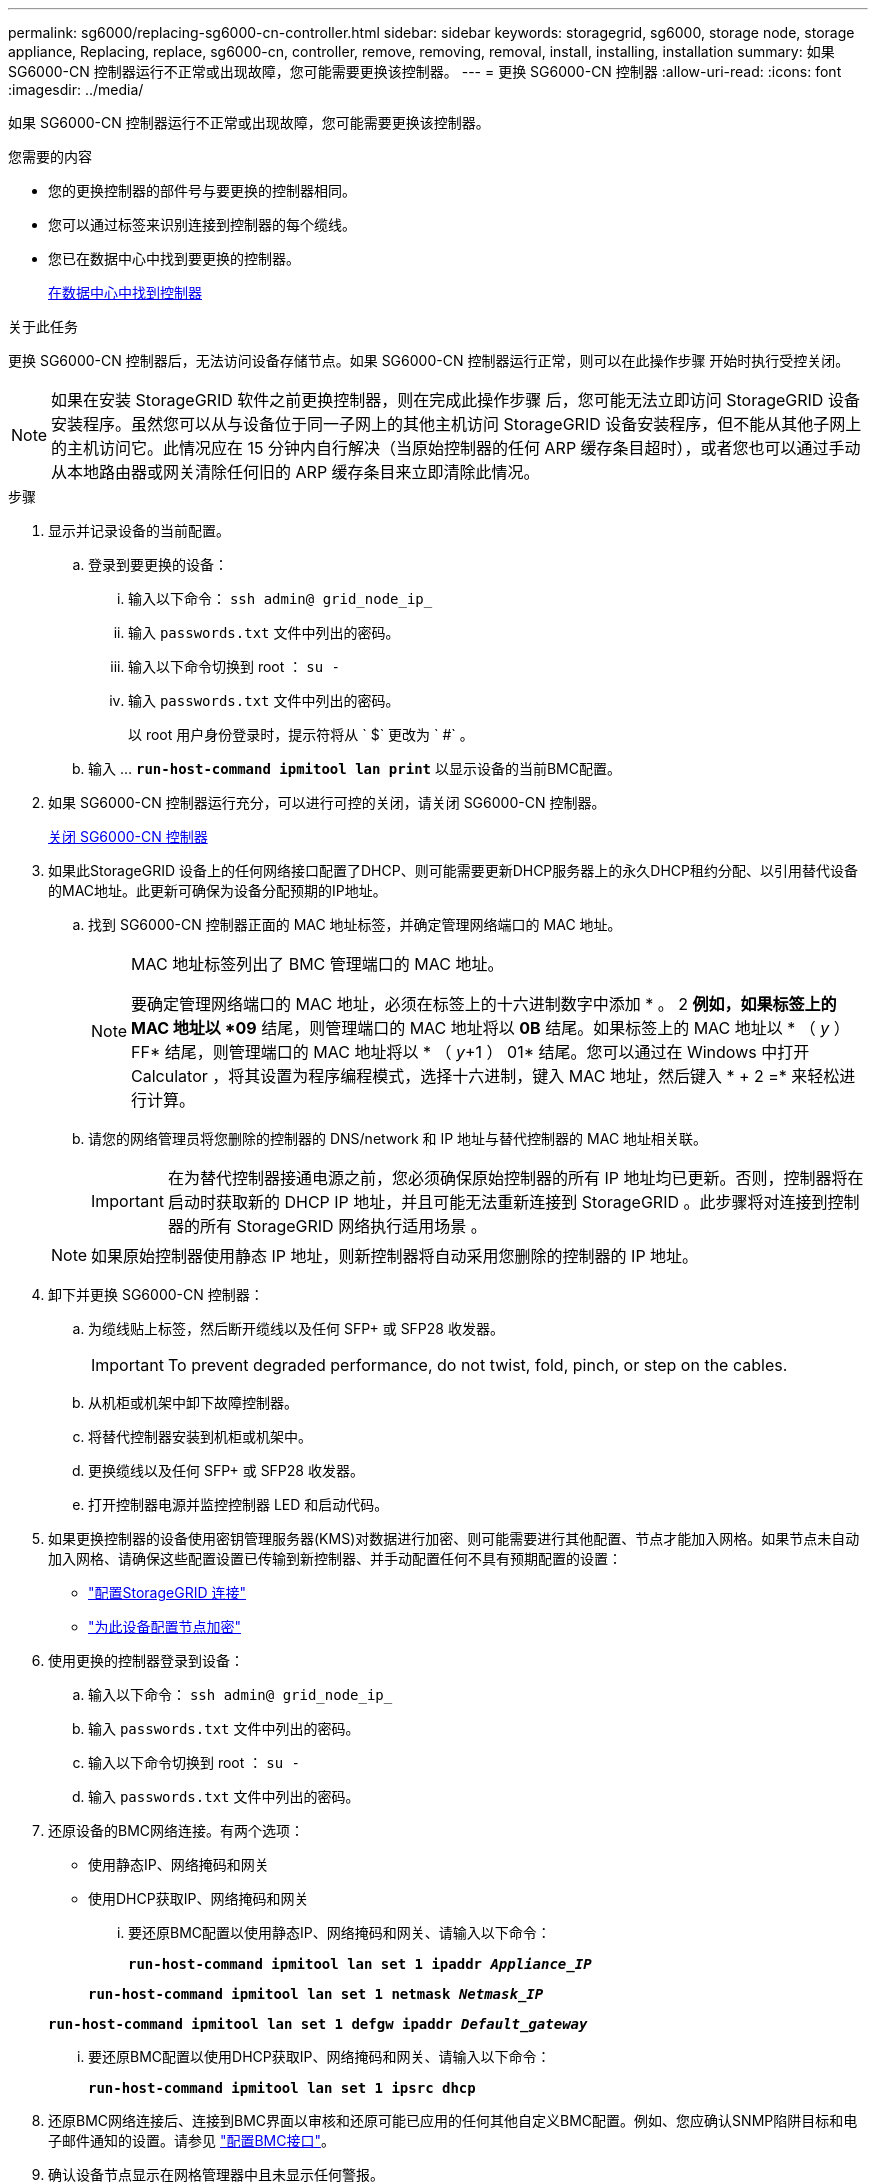 ---
permalink: sg6000/replacing-sg6000-cn-controller.html 
sidebar: sidebar 
keywords: storagegrid, sg6000, storage node, storage appliance, Replacing, replace, sg6000-cn, controller, remove, removing, removal, install, installing, installation 
summary: 如果 SG6000-CN 控制器运行不正常或出现故障，您可能需要更换该控制器。 
---
= 更换 SG6000-CN 控制器
:allow-uri-read: 
:icons: font
:imagesdir: ../media/


[role="lead"]
如果 SG6000-CN 控制器运行不正常或出现故障，您可能需要更换该控制器。

.您需要的内容
* 您的更换控制器的部件号与要更换的控制器相同。
* 您可以通过标签来识别连接到控制器的每个缆线。
* 您已在数据中心中找到要更换的控制器。
+
xref:locating-controller-in-data-center.adoc[在数据中心中找到控制器]



.关于此任务
更换 SG6000-CN 控制器后，无法访问设备存储节点。如果 SG6000-CN 控制器运行正常，则可以在此操作步骤 开始时执行受控关闭。


NOTE: 如果在安装 StorageGRID 软件之前更换控制器，则在完成此操作步骤 后，您可能无法立即访问 StorageGRID 设备安装程序。虽然您可以从与设备位于同一子网上的其他主机访问 StorageGRID 设备安装程序，但不能从其他子网上的主机访问它。此情况应在 15 分钟内自行解决（当原始控制器的任何 ARP 缓存条目超时），或者您也可以通过手动从本地路由器或网关清除任何旧的 ARP 缓存条目来立即清除此情况。

.步骤
. 显示并记录设备的当前配置。
+
.. 登录到要更换的设备：
+
... 输入以下命令： `ssh admin@ grid_node_ip_`
... 输入 `passwords.txt` 文件中列出的密码。
... 输入以下命令切换到 root ： `su -`
... 输入 `passwords.txt` 文件中列出的密码。
+
以 root 用户身份登录时，提示符将从 ` $` 更改为 ` #` 。



.. 输入 ... `*run-host-command ipmitool lan print*` 以显示设备的当前BMC配置。


. 如果 SG6000-CN 控制器运行充分，可以进行可控的关闭，请关闭 SG6000-CN 控制器。
+
xref:shutting-down-sg6000-cn-controller.adoc[关闭 SG6000-CN 控制器]

. 如果此StorageGRID 设备上的任何网络接口配置了DHCP、则可能需要更新DHCP服务器上的永久DHCP租约分配、以引用替代设备的MAC地址。此更新可确保为设备分配预期的IP地址。
+
.. 找到 SG6000-CN 控制器正面的 MAC 地址标签，并确定管理网络端口的 MAC 地址。
+
[NOTE]
====
MAC 地址标签列出了 BMC 管理端口的 MAC 地址。

要确定管理网络端口的 MAC 地址，必须在标签上的十六进制数字中添加 * 。 2 *例如，如果标签上的 MAC 地址以 *09* 结尾，则管理端口的 MAC 地址将以 *0B* 结尾。如果标签上的 MAC 地址以 * （ _y_ ） FF* 结尾，则管理端口的 MAC 地址将以 * （ _y_+1 ） 01* 结尾。您可以通过在 Windows 中打开 Calculator ，将其设置为程序编程模式，选择十六进制，键入 MAC 地址，然后键入 * + 2 =* 来轻松进行计算。

====
.. 请您的网络管理员将您删除的控制器的 DNS/network 和 IP 地址与替代控制器的 MAC 地址相关联。
+

IMPORTANT: 在为替代控制器接通电源之前，您必须确保原始控制器的所有 IP 地址均已更新。否则，控制器将在启动时获取新的 DHCP IP 地址，并且可能无法重新连接到 StorageGRID 。此步骤将对连接到控制器的所有 StorageGRID 网络执行适用场景 。

+

NOTE: 如果原始控制器使用静态 IP 地址，则新控制器将自动采用您删除的控制器的 IP 地址。



. 卸下并更换 SG6000-CN 控制器：
+
.. 为缆线贴上标签，然后断开缆线以及任何 SFP+ 或 SFP28 收发器。
+

IMPORTANT: To prevent degraded performance, do not twist, fold, pinch, or step on the cables.

.. 从机柜或机架中卸下故障控制器。
.. 将替代控制器安装到机柜或机架中。
.. 更换缆线以及任何 SFP+ 或 SFP28 收发器。
.. 打开控制器电源并监控控制器 LED 和启动代码。


. 如果更换控制器的设备使用密钥管理服务器(KMS)对数据进行加密、则可能需要进行其他配置、节点才能加入网格。如果节点未自动加入网格、请确保这些配置设置已传输到新控制器、并手动配置任何不具有预期配置的设置：
+
** link:../sg6000/configuring-storagegrid-connections.html["配置StorageGRID 连接"]
** link:../admin/kms-overview-of-kms-and-appliance-configuration.html#set-up-the-appliance["为此设备配置节点加密"]


. 使用更换的控制器登录到设备：
+
.. 输入以下命令： `ssh admin@ grid_node_ip_`
.. 输入 `passwords.txt` 文件中列出的密码。
.. 输入以下命令切换到 root ： `su -`
.. 输入 `passwords.txt` 文件中列出的密码。


. 还原设备的BMC网络连接。有两个选项：
+
** 使用静态IP、网络掩码和网关
** 使用DHCP获取IP、网络掩码和网关
+
... 要还原BMC配置以使用静态IP、网络掩码和网关、请输入以下命令：
+
`*run-host-command ipmitool lan set 1 ipaddr _Appliance_IP_*`

+
`*run-host-command ipmitool lan set 1 netmask _Netmask_IP_*`

+
`*run-host-command ipmitool lan set 1 defgw ipaddr _Default_gateway_*`

... 要还原BMC配置以使用DHCP获取IP、网络掩码和网关、请输入以下命令：
+
`*run-host-command ipmitool lan set 1 ipsrc dhcp*`





. 还原BMC网络连接后、连接到BMC界面以审核和还原可能已应用的任何其他自定义BMC配置。例如、您应确认SNMP陷阱目标和电子邮件通知的设置。请参见 link:configuring-bmc-interface-sg6000.html["配置BMC接口"]。
. 确认设备节点显示在网格管理器中且未显示任何警报。


.相关信息
xref:sg6000-cn-installing-into-cabinet-or-rack.adoc[SG6000-CN ：安装到机柜或机架中]

xref:viewing-status-indicators-and-buttons-on-sg6000-cn-controller.adoc[查看 SG6000-CN 控制器上的状态指示灯和按钮]

xref:viewing-boot-up-codes-for-sg6000-cn-controller.adoc[查看 SG6000-CN 控制器的启动代码]
